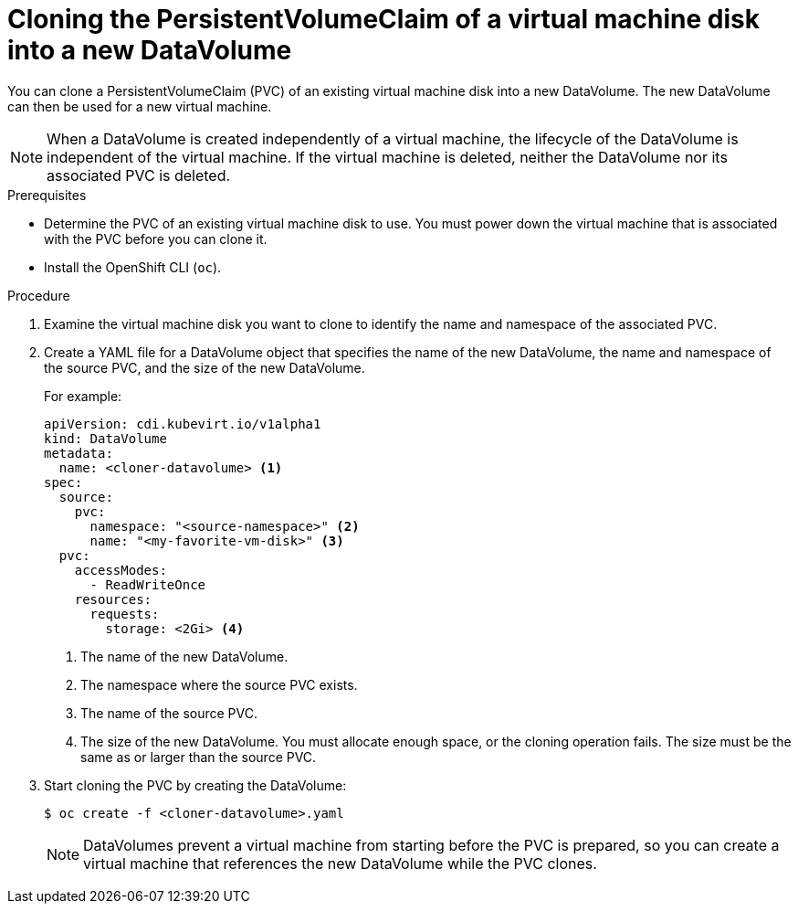 // Module included in the following assemblies:
//
// * cnv/cnv_virtual_machines/cnv_cloning_vms/cnv-cloning-vm-disk-into-new-datavolume.adoc
// * cnv/cnv_virtual_machines/cnv_cloning_vms/cnv-cloning-vm-disk-into-new-datavolume-block.adoc

// `blockstorage` conditionals are used (declared in the "*-block" assembly) to separate content 

[id="cnv-cloning-pvc-of-vm-disk-into-new-datavolume_{context}"]
= Cloning the PersistentVolumeClaim of a virtual machine disk into a new DataVolume

You can clone a PersistentVolumeClaim (PVC) of an existing virtual machine disk
into a new DataVolume. The new DataVolume can then be used for a new virtual
machine.

[NOTE]
====
When a DataVolume is created independently of a virtual machine, the lifecycle
of the DataVolume is independent of the virtual machine. If the virtual machine
is deleted, neither the DataVolume nor its associated PVC is deleted.
====

.Prerequisites

* Determine the PVC of an existing virtual machine disk to use. You must power
down the virtual machine that is associated with the PVC before you can clone it.
* Install the OpenShift CLI (`oc`).
ifdef::blockstorage[]
* At least one available block PersistentVolume (PV) that is the same size as or larger than the source PVC.
endif::[]

.Procedure

. Examine the virtual machine disk you want to clone to identify the name and
namespace of the associated PVC.

. Create a YAML file for a DataVolume object that specifies the name of the
new DataVolume, the name and namespace of the source PVC, 
ifdef::blockstorage[]
`volumeMode: Block` so that an available block PV is used,
endif::[]
and the size of the new DataVolume.
+
For example:
+
[source,yaml]
----
apiVersion: cdi.kubevirt.io/v1alpha1
kind: DataVolume
metadata:
  name: <cloner-datavolume> <1>
spec:
  source:
    pvc:
      namespace: "<source-namespace>" <2>
      name: "<my-favorite-vm-disk>" <3>
  pvc:
    accessModes:
      - ReadWriteOnce
    resources:
      requests:
        storage: <2Gi> <4>
ifdef::blockstorage[]
    volumeMode: Block <5>
endif::[]
----
<1> The name of the new DataVolume.
<2> The namespace where the source PVC exists.
<3> The name of the source PVC.
<4> The size of the new DataVolume. You must allocate enough space, or the
cloning operation fails. The size must be the same as or larger than the source PVC.
ifdef::blockstorage[]
<5> Specifies that the destination is a block PV
endif::[]

. Start cloning the PVC by creating the DataVolume:
+
----
$ oc create -f <cloner-datavolume>.yaml
----
+
[NOTE]
====
DataVolumes prevent a virtual machine from starting before the PVC is prepared,
so you can create a virtual machine that references the new DataVolume while the
PVC clones.
====
